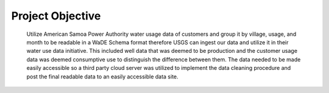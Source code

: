 Project Objective
=======================================

 Utilize American Samoa Power Authority water usage data of customers and 
 group it by village, usage, and month to be readable in a WaDE Schema format therefore 
 USGS can ingest our data and utilize it in their water use data initiative. 
 This included well data that was deemed to be production and the customer usage data was deemed 
 consumptive use to distinguish the difference between them. 
 The data needed to be made easily accessible so a third party cloud server was utilized to 
 implement the data cleaning procedure and post the final readable data to an easily accessible data site. 